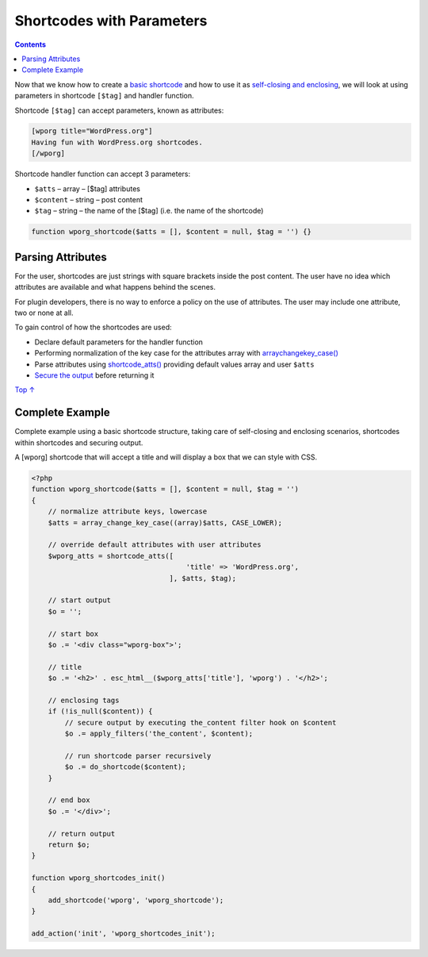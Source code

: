 .. _shortcodes-with-parameters:

Shortcodes with Parameters
==========================

.. contents::

Now that we know how to create a `basic
shortcode <https://developer.wordpress.org/plugins/shortcodes/basic-shortcodes/>`__
and how to use it as `self-closing and
enclosing <https://developer.wordpress.org/plugins/shortcodes/enclosing-shortcodes/>`__,
we will look at using parameters in shortcode ``[$tag]`` and handler
function.

Shortcode ``[$tag]`` can accept parameters, known as attributes:

.. code:: php

   [wporg title="WordPress.org"]
   Having fun with WordPress.org shortcodes.
   [/wporg]

Shortcode handler function can accept 3 parameters:

-  ``$atts`` – array – [$tag] attributes

-  ``$content`` – string – post content

-  ``$tag`` – string – the name of the [$tag] (i.e. the name of the
   shortcode)

.. code:: php

   function wporg_shortcode($atts = [], $content = null, $tag = '') {}

.. _header-n15:

Parsing Attributes 
-------------------

For the user, shortcodes are just strings with square brackets inside
the post content. The user have no idea which attributes are available
and what happens behind the scenes.

For plugin developers, there is no way to enforce a policy on the use of
attributes. The user may include one attribute, two or none at all.

To gain control of how the shortcodes are used:

-  Declare default parameters for the handler function

-  Performing normalization of the key case for the attributes array
   with
   `array\ change\ key_case() <http://php.net/manual/en/function.array-change-key-case.php>`__

-  Parse attributes using
   `shortcode_atts() <https://developer.wordpress.org/reference/functions/shortcode_atts/>`__
   providing default values array and user ``$atts``

-  `Secure the
   output <https://developer.wordpress.org/plugins/security/securing-output/>`__
   before returning it

`Top
↑ <https://developer.wordpress.org/plugins/shortcodes/shortcodes-with-parameters/#top>`__

.. _header-n29:

Complete Example 
-----------------

Complete example using a basic shortcode structure, taking care of
self-closing and enclosing scenarios, shortcodes within shortcodes and
securing output.

A [wporg] shortcode that will accept a title and will display a box that
we can style with CSS.

.. code:: php

   <?php
   function wporg_shortcode($atts = [], $content = null, $tag = '')
   {
       // normalize attribute keys, lowercase
       $atts = array_change_key_case((array)$atts, CASE_LOWER);
    
       // override default attributes with user attributes
       $wporg_atts = shortcode_atts([
                                        'title' => 'WordPress.org',
                                    ], $atts, $tag);
    
       // start output
       $o = '';
    
       // start box
       $o .= '<div class="wporg-box">';
    
       // title
       $o .= '<h2>' . esc_html__($wporg_atts['title'], 'wporg') . '</h2>';
    
       // enclosing tags
       if (!is_null($content)) {
           // secure output by executing the_content filter hook on $content
           $o .= apply_filters('the_content', $content);
    
           // run shortcode parser recursively
           $o .= do_shortcode($content);
       }
    
       // end box
       $o .= '</div>';
    
       // return output
       return $o;
   }
    
   function wporg_shortcodes_init()
   {
       add_shortcode('wporg', 'wporg_shortcode');
   }
    
   add_action('init', 'wporg_shortcodes_init');
